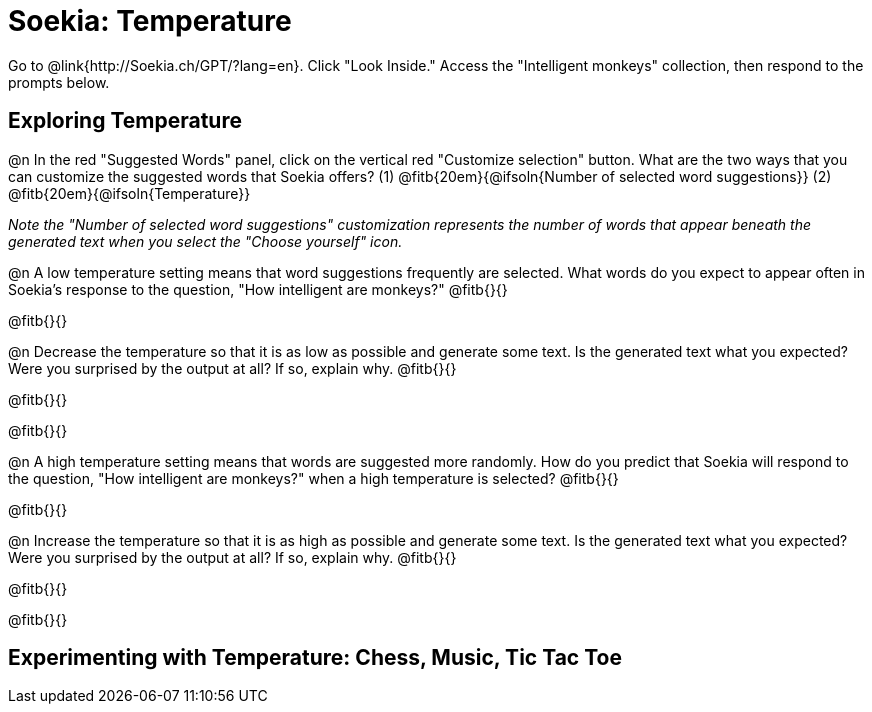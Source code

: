 = Soekia: Temperature

Go to @link{http://Soekia.ch/GPT/?lang=en}. Click "Look Inside." Access the "Intelligent monkeys" collection, then respond to the prompts below.

== Exploring Temperature

@n In the red "Suggested Words" panel, click on the vertical red "Customize selection" button. What are the two ways that you can customize the suggested words that Soekia offers? (1) @fitb{20em}{@ifsoln{Number of selected word suggestions}} (2) @fitb{20em}{@ifsoln{Temperature}}


_Note the "Number of selected word suggestions" customization represents the number of words that appear  beneath the generated text when you select the "Choose yourself" icon._

@n A low temperature setting means that word suggestions frequently are selected. What words do you expect to appear often in Soekia's response to the question, "How intelligent are monkeys?" @fitb{}{}

@fitb{}{}

@n Decrease the temperature so that it is as low as possible and generate some text. Is the generated text what you expected? Were you surprised by the output at all? If so, explain why.  @fitb{}{}

@fitb{}{}

@fitb{}{}



@n A high temperature setting means that words are suggested more randomly. How do you predict that Soekia will respond to the question, "How intelligent are monkeys?" when a high temperature is selected? @fitb{}{}

@fitb{}{}

@n Increase the temperature so that it is as high as possible and generate some text. Is the generated text what you expected? Were you surprised by the output at all? If so, explain why.  @fitb{}{}

@fitb{}{}

@fitb{}{}


== Experimenting with Temperature: Chess, Music, Tic Tac Toe
